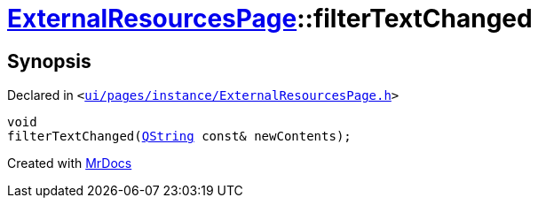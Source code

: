 [#ExternalResourcesPage-filterTextChanged]
= xref:ExternalResourcesPage.adoc[ExternalResourcesPage]::filterTextChanged
:relfileprefix: ../
:mrdocs:


== Synopsis

Declared in `&lt;https://github.com/PrismLauncher/PrismLauncher/blob/develop/launcher/ui/pages/instance/ExternalResourcesPage.h#L50[ui&sol;pages&sol;instance&sol;ExternalResourcesPage&period;h]&gt;`

[source,cpp,subs="verbatim,replacements,macros,-callouts"]
----
void
filterTextChanged(xref:QString.adoc[QString] const& newContents);
----



[.small]#Created with https://www.mrdocs.com[MrDocs]#
